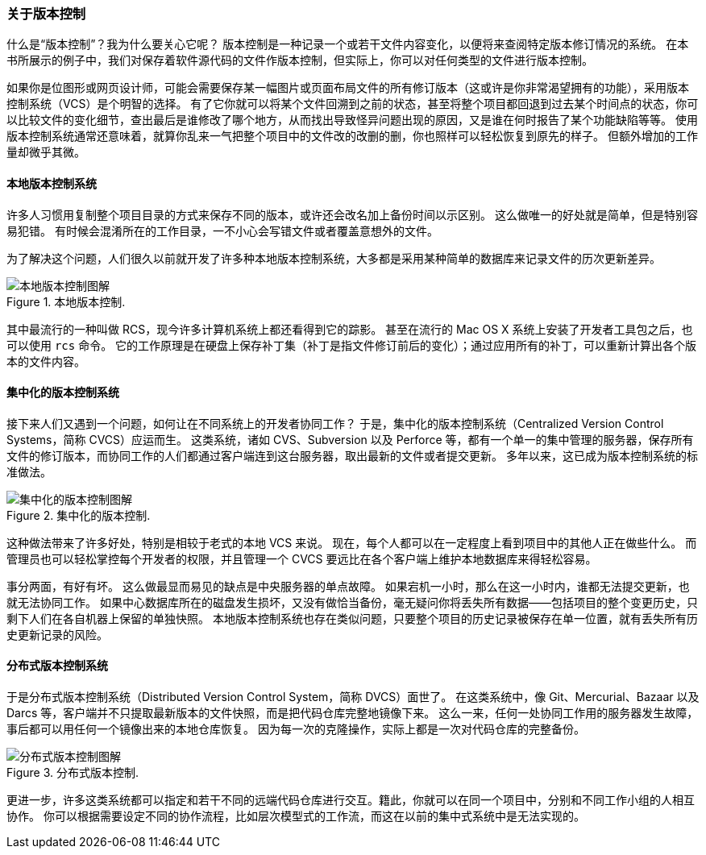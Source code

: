 === 关于版本控制

(((version control)))
什么是“版本控制”？我为什么要关心它呢？
版本控制是一种记录一个或若干文件内容变化，以便将来查阅特定版本修订情况的系统。
在本书所展示的例子中，我们对保存着软件源代码的文件作版本控制，但实际上，你可以对任何类型的文件进行版本控制。

如果你是位图形或网页设计师，可能会需要保存某一幅图片或页面布局文件的所有修订版本（这或许是你非常渴望拥有的功能），采用版本控制系统（VCS）是个明智的选择。
有了它你就可以将某个文件回溯到之前的状态，甚至将整个项目都回退到过去某个时间点的状态，你可以比较文件的变化细节，查出最后是谁修改了哪个地方，从而找出导致怪异问题出现的原因，又是谁在何时报告了某个功能缺陷等等。
使用版本控制系统通常还意味着，就算你乱来一气把整个项目中的文件改的改删的删，你也照样可以轻松恢复到原先的样子。
但额外增加的工作量却微乎其微。

==== 本地版本控制系统

(((version control,local)))
许多人习惯用复制整个项目目录的方式来保存不同的版本，或许还会改名加上备份时间以示区别。
这么做唯一的好处就是简单，但是特别容易犯错。
有时候会混淆所在的工作目录，一不小心会写错文件或者覆盖意想外的文件。

为了解决这个问题，人们很久以前就开发了许多种本地版本控制系统，大多都是采用某种简单的数据库来记录文件的历次更新差异。

.本地版本控制.
image::../images/local.png[本地版本控制图解]

其中最流行的一种叫做 RCS，现今许多计算机系统上都还看得到它的踪影。
甚至在流行的 Mac OS X 系统上安装了开发者工具包之后，也可以使用 `rcs` 命令。
它的工作原理是在硬盘上保存补丁集（补丁是指文件修订前后的变化）；通过应用所有的补丁，可以重新计算出各个版本的文件内容。

==== 集中化的版本控制系统

(((version control,centralized)))
接下来人们又遇到一个问题，如何让在不同系统上的开发者协同工作？
于是，集中化的版本控制系统（Centralized Version Control Systems，简称 CVCS）应运而生。
这类系统，诸如 CVS、Subversion 以及 Perforce 等，都有一个单一的集中管理的服务器，保存所有文件的修订版本，而协同工作的人们都通过客户端连到这台服务器，取出最新的文件或者提交更新。(((CVS)))(((Subversion)))(((Perforce)))
多年以来，这已成为版本控制系统的标准做法。

.集中化的版本控制.
image::../images/centralized.png[集中化的版本控制图解]

这种做法带来了许多好处，特别是相较于老式的本地 VCS 来说。
现在，每个人都可以在一定程度上看到项目中的其他人正在做些什么。
而管理员也可以轻松掌控每个开发者的权限，并且管理一个 CVCS 要远比在各个客户端上维护本地数据库来得轻松容易。

事分两面，有好有坏。
这么做最显而易见的缺点是中央服务器的单点故障。
如果宕机一小时，那么在这一小时内，谁都无法提交更新，也就无法协同工作。
如果中心数据库所在的磁盘发生损坏，又没有做恰当备份，毫无疑问你将丢失所有数据——包括项目的整个变更历史，只剩下人们在各自机器上保留的单独快照。
本地版本控制系统也存在类似问题，只要整个项目的历史记录被保存在单一位置，就有丢失所有历史更新记录的风险。

==== 分布式版本控制系统

(((version control,distributed)))
于是分布式版本控制系统（Distributed Version Control System，简称 DVCS）面世了。
在这类系统中，像 Git、Mercurial、Bazaar 以及 Darcs 等，客户端并不只提取最新版本的文件快照，而是把代码仓库完整地镜像下来。
这么一来，任何一处协同工作用的服务器发生故障，事后都可以用任何一个镜像出来的本地仓库恢复。
因为每一次的克隆操作，实际上都是一次对代码仓库的完整备份。

.分布式版本控制.
image::../images/distributed.png[分布式版本控制图解]

更进一步，许多这类系统都可以指定和若干不同的远端代码仓库进行交互。籍此，你就可以在同一个项目中，分别和不同工作小组的人相互协作。
你可以根据需要设定不同的协作流程，比如层次模型式的工作流，而这在以前的集中式系统中是无法实现的。
